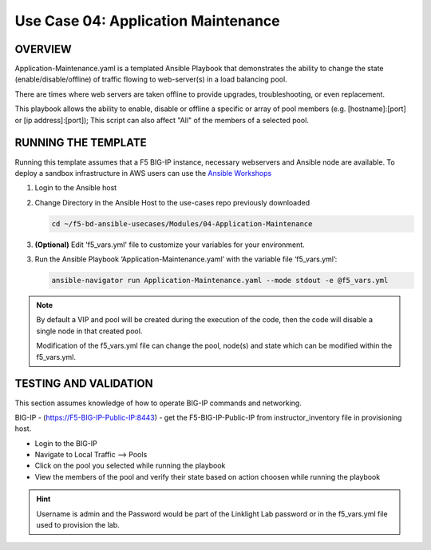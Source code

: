 Use Case 04: Application Maintenance
====================================

OVERVIEW
--------

Application-Maintenance.yaml is a templated Ansible Playbook that demonstrates
the ability to change the state (enable/disable/offline) of traffic flowing to
web-server(s) in a load balancing pool.

There are times where web servers are taken offline to provide upgrades,
troubleshooting, or even replacement. 

This playbook allows the ability to enable, disable or offline a specific or
array of pool members (e.g. [hostname]:[port] or [ip address]:[port]); This
script can also affect "All" of the members of a selected pool.

RUNNING THE TEMPLATE
--------------------

Running this template assumes that a F5 BIG-IP instance, necessary webservers
and Ansible node are available. To deploy a sandbox infrastructure in AWS users
can use the `Ansible Workshops <https://github.com/ansible/workshops>`__

1. Login to the Ansible host

2. Change Directory in the Ansible Host to the use-cases repo previously
   downloaded

   .. code:: bash
   
      cd ~/f5-bd-ansible-usecases/Modules/04-Application-Maintenance


3. **(Optional)** Edit 'f5_vars.yml' file to customize your variables for your
   environment. 

3. Run the Ansible Playbook ‘Application-Maintenance.yaml’ with the variable
   file ‘f5_vars.yml’:

   .. code:: bash

      ansible-navigator run Application-Maintenance.yaml --mode stdout -e @f5_vars.yml

.. note::

   By default a VIP and pool will be created during the execution of the code,
   then the code will disable a single node in that created pool.
   
   Modification of the f5_vars.yml file can change the pool, node(s) and state
   which can be modified within the f5_vars.yml.

   
TESTING AND VALIDATION
----------------------

This section assumes knowledge of how to operate BIG-IP commands and
networking.

BIG-IP - (https://F5-BIG-IP-Public-IP:8443) - get the F5-BIG-IP-Public-IP from
instructor_inventory file in provisioning host.

- Login to the BIG-IP
- Navigate to Local Traffic --> Pools
- Click on the pool you selected while running the playbook
- View the members of the pool and verify their state based on action choosen
  while running the playbook

.. hint::

   Username is admin and the Password would be part of the Linklight Lab
   password or in the f5_vars.yml file used to provision the lab.
